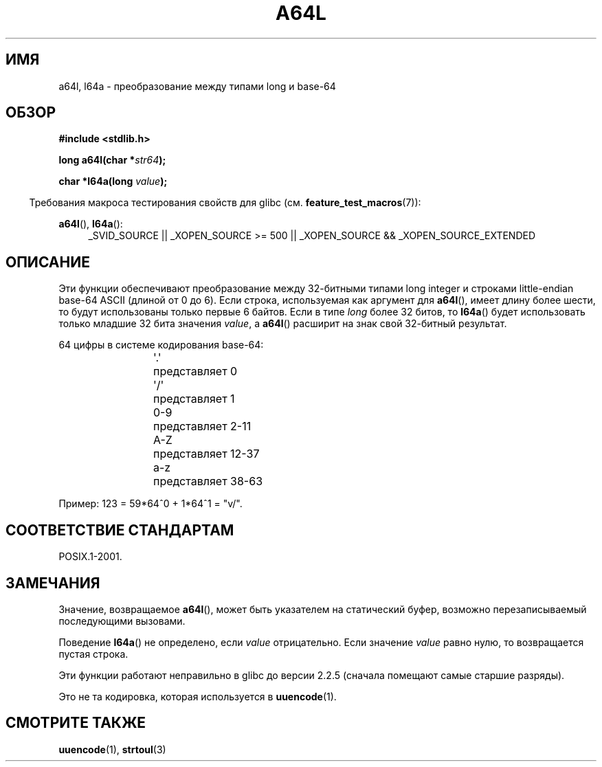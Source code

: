.\" Copyright 2002 walter harms (walter.harms@informatik.uni-oldenburg.de)
.\" Distributed under GPL
.\"
.\" Corrected, aeb, 2002-05-30
.\"
.\"*******************************************************************
.\"
.\" This file was generated with po4a. Translate the source file.
.\"
.\"*******************************************************************
.TH A64L 3 2010\-09\-20 "" "Руководство программиста Linux"
.SH ИМЯ
a64l, l64a \- преобразование между типами long и base\-64
.SH ОБЗОР
\fB#include <stdlib.h>\fP
.sp
\fBlong a64l(char *\fP\fIstr64\fP\fB);\fP
.sp
\fBchar *l64a(long \fP\fIvalue\fP\fB);\fP
.sp
.in -4n
Требования макроса тестирования свойств для glibc
(см. \fBfeature_test_macros\fP(7)):
.in
.sp
\fBa64l\fP(), \fBl64a\fP():
.br
.RS 4
.ad l
_SVID_SOURCE || _XOPEN_SOURCE\ >=\ 500 || _XOPEN_SOURCE\ &&\ _XOPEN_SOURCE_EXTENDED
.RE
.ad
.SH ОПИСАНИЕ
Эти функции обеспечивают преобразование между 32\-битными типами long integer
и строками little\-endian base\-64 ASCII (длиной от 0 до 6). Если строка,
используемая как аргумент для \fBa64l\fP(), имеет длину более шести, то будут
использованы только первые 6 байтов. Если в типе \fIlong\fP более 32 битов, то
\fBl64a\fP() будет использовать только младшие 32 бита значения \fIvalue\fP, а
\fBa64l\fP() расширит на знак свой 32\-битный результат.
.LP
64 цифры в системе кодирования base\-64:
.RS
.nf

\&\(aq.\(aq	представляет 0
\&\(aq/\(aq	представляет 1
0\-9	представляет  2\-11
A\-Z	представляет 12\-37
a\-z	представляет 38\-63

.fi
.RE
Пример: 123 = 59*64^0 + 1*64^1 = "v/".
.SH "СООТВЕТСТВИЕ СТАНДАРТАМ"
POSIX.1\-2001.
.SH ЗАМЕЧАНИЯ
Значение, возвращаемое \fBa64l\fP(), может быть указателем на статический
буфер, возможно перезаписываемый последующими вызовами.
.LP
Поведение \fBl64a\fP() не определено, если \fIvalue\fP отрицательно. Если значение
\fIvalue\fP равно нулю, то возвращается пустая строка.
.LP
Эти функции работают неправильно в glibc до версии 2.2.5 (сначала помещают
самые старшие разряды).
.LP
Это не та кодировка, которая используется в \fBuuencode\fP(1).
.SH "СМОТРИТЕ ТАКЖЕ"
.\" .BR itoa (3),
\fBuuencode\fP(1), \fBstrtoul\fP(3)
